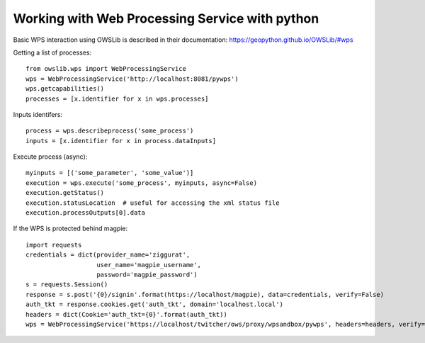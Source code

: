===============================================
Working with Web Processing Service with python
===============================================

Basic WPS interaction using OWSLib is described in their documentation:
https://geopython.github.io/OWSLib/#wps

Getting a list of processes::

    from owslib.wps import WebProcessingService
    wps = WebProcessingService('http://localhost:8081/pywps')
    wps.getcapabilities()
    processes = [x.identifier for x in wps.processes]

Inputs identifers::

    process = wps.describeprocess('some_process')
    inputs = [x.identifier for x in process.dataInputs]

Execute process (async)::

    myinputs = [('some_parameter', 'some_value')]
    execution = wps.execute('some_process', myinputs, async=False)
    execution.getStatus()
    execution.statusLocation  # useful for accessing the xml status file
    execution.processOutputs[0].data

If the WPS is protected behind magpie::

    import requests
    credentials = dict(provider_name='ziggurat',
                       user_name='magpie_username',
                       password='magpie_password')
    s = requests.Session()
    response = s.post('{0}/signin'.format(https://localhost/magpie), data=credentials, verify=False)
    auth_tkt = response.cookies.get('auth_tkt', domain='localhost.local')
    headers = dict(Cookie='auth_tkt={0}'.format(auth_tkt))
    wps = WebProcessingService('https://localhost/twitcher/ows/proxy/wpsandbox/pywps', headers=headers, verify=False)
